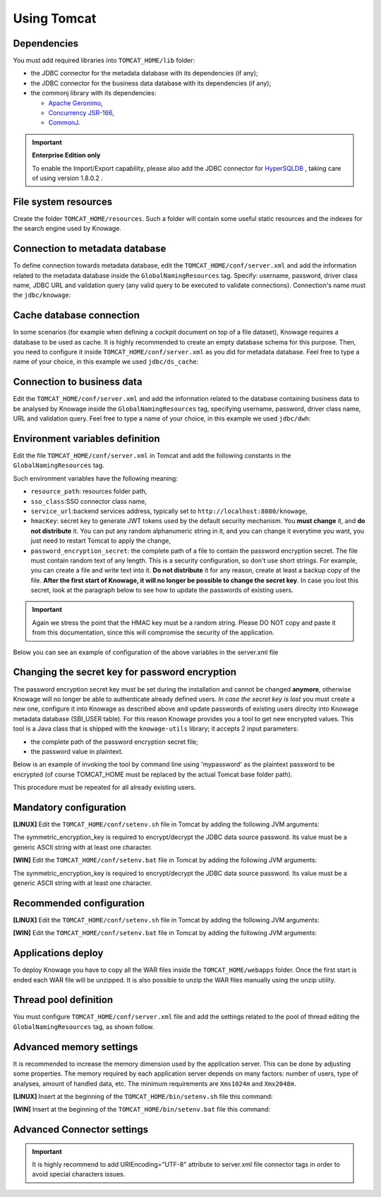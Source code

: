 Using Tomcat
------------------------------------------------------------------------------------------------------------------------

Dependencies
~~~~~~~~~~~~~~~~~~~~~~~~~~~~~~~~~~~~~~~~~~~~~~~~~~~~~~~~~~~~~~~~~~~~~~~~~~~~~~~~~~~~~~~~~~~~~~~~~~~~~~~~~~~~~~~~~~~~~~~~
You must add required libraries into ``TOMCAT_HOME/lib`` folder:

-  the JDBC connector for the metadata database with its dependencies (if any);
-  the JDBC connector for the business data database with its dependencies (if any);
-  the commonj library with its dependencies:

   -  `Apache Geronimo <https://search.maven.org/remotecontent?filepath=org/apache/geronimo/specs/geronimo-commonj_1.1_spec/1.0/geronimo-commonj_1.1_spec-1.0.jar>`_,
   -  `Concurrency JSR-166 <https://search.maven.org/remotecontent?filepath=org/lucee/oswego-concurrent/1.3.4/oswego-concurrent-1.3.4.jar>`_,
   -  `CommonJ <https://github.com/SpagoBILabs/SpagoBI/raw/mvn-repo/releases/de/myfoo/commonj/1.0/commonj-1.0.jar>`_.

.. important::
         **Enterprise Edition only**

         To enable the Import/Export capability, please also add the JDBC connector for `HyperSQLDB <https://repository.jboss.org/nexus/content/repositories/thirdparty-releases/hsqldb/hsqldb/1.8.0.2/hsqldb-1.8.0.2.jar>`_ , taking care of using version 1.8.0.2 .


File system resources
~~~~~~~~~~~~~~~~~~~~~~~~~~~~~~~~~~~~~~~~~~~~~~~~~~~~~~~~~~~~~~~~~~~~~~~~~~~~~~~~~~~~~~~~~~~~~~~~~~~~~~~~~~~~~~~~~~~~~~~~

Create the folder ``TOMCAT_HOME/resources``. Such a folder will contain some useful static resources and the indexes for the search engine used by Knowage.

Connection to metadata database
~~~~~~~~~~~~~~~~~~~~~~~~~~~~~~~~~~~~~~~~~~~~~~~~~~~~~~~~~~~~~~~~~~~~~~~~~~~~~~~~~~~~~~~~~~~~~~~~~~~~~~~~~~~~~~~~~~~~~~~~

To define connection towards metadata database, edit the ``TOMCAT_HOME/conf/server.xml`` and add the information related to the metadata database inside the ``GlobalNamingResources`` tag. Specify: username, password, driver class name, JDBC URL and validation query (any valid query to be executed to validate connections). Connection's name must the ``jdbc/knowage``:

.. code-block:: xml
   :linenos:

    <Resource auth="Container"
    	driverClassName="JDBC driver"
    	name="jdbc/knowage"
    	password="password"
    	type="javax.sql.DataSource"
    	url="JDBC URL"
    	username="username"
    	validationQuery="validation query"
    	maxTotal="50"
    	maxIdle="50"
    	minIdle="10"
    	validationInterval="34000"
    	removeAbandoned="true"
    	removeAbandonedTimeout="3600"
    	logAbandoned="true"
    	testOnBorrow="true"
    	testWhileIdle="true"
    	timeBetweenEvictionRunsMillis="10000"
    	minEvictableIdleTimeMillis="60000" />


Cache database connection
~~~~~~~~~~~~~~~~~~~~~~~~~~~~~~~~~~~~~~~~~~~~~~~~~~~~~~~~~~~~~~~~~~~~~~~~~~~~~~~~~~~~~~~~~~~~~~~~~~~~~~~~~~~~~~~~~~~~~~~~

In some scenarios (for example when defining a cockpit document on top of a file dataset), Knowage requires a database to be used as cache. It is highly recommended to create an empty database schema for this purpose. Then, you need to configure it inside ``TOMCAT_HOME/conf/server.xml`` as you did for metadata database. Feel free to type a name of your choice, in this example we used ``jdbc/ds_cache``:

.. code-block:: xml
   :linenos:

    <Resource auth="Container"
    	driverClassName="JDBC driver"
    	name="jdbc/ds_cache"
    	password="password"
    	type="javax.sql.DataSource"
    	url="JDBC URL"
    	username="user name"
    	validationQuery="validation query"
    	maxTotal="50"
    	maxIdle="50"
    	minIdle="10"
    	validationInterval="34000"
    	removeAbandoned="true"
    	removeAbandonedTimeout="3600"
    	logAbandoned="true"
    	testOnBorrow="true"
    	testWhileIdle="true"
    	timeBetweenEvictionRunsMillis="10000"
    	minEvictableIdleTimeMillis="60000" />


Connection to business data
~~~~~~~~~~~~~~~~~~~~~~~~~~~~~~~~~~~~~~~~~~~~~~~~~~~~~~~~~~~~~~~~~~~~~~~~~~~~~~~~~~~~~~~~~~~~~~~~~~~~~~~~~~~~~~~~~~~~~~~~

Edit the ``TOMCAT_HOME/conf/server.xml`` and add the information related to the database containing business data to be analysed by Knowage inside the ``GlobalNamingResources`` tag, specifying username, password, driver class name, URL and validation query. Feel free to type a name of your choice, in this example we used ``jdbc/dwh``:

.. code-block:: xml
   :linenos:

    <Resource auth="Container"
  	    driverClassName="JDBC driver"
  	    name="jdbc/dwh"
  	    password="password"
  	    type="javax.sql.DataSource"
  	    url="JDBC URL"
  	    username="username"
  	    validationQuery="validation query"
  	    maxTotal="50"
  	    maxIdle="50"
  	    minIdle="10"
  	    validationInterval="34000"
  	    removeAbandoned="true"
  	    removeAbandonedTimeout="3600"
  	    logAbandoned="true"
  	    testOnBorrow="true"
  	    testWhileIdle="true"
  	    timeBetweenEvictionRunsMillis="10000"
  	    minEvictableIdleTimeMillis="60000"
  	    factory="org.apache.tomcat.jdbc.pool.DataSourceFactory" />


Environment variables definition
~~~~~~~~~~~~~~~~~~~~~~~~~~~~~~~~~~~~~~~~~~~~~~~~~~~~~~~~~~~~~~~~~~~~~~~~~~~~~~~~~~~~~~~~~~~~~~~~~~~~~~~~~~~~~~~~~~~~~~~~

Edit the file ``TOMCAT_HOME/conf/server.xml`` in Tomcat and add the following constants in the ``GlobalNamingResources`` tag.

.. code-block:: xml
   :linenos:

    <Environment name="resource_path" type="java.lang.String" value="${catalina.home}/resources" />
    <Environment name="sso_class" type="java.lang.String" value="it.eng.spagobi.services.common.JWTSsoService" />
    <Environment name="service_url" type="java.lang.String" value="http://localhost:8080/knowage" />
    <Environment name="hmacKey" description="HMAC key" type="java.lang.String" value="PUT ANY RANDOM STRING HERE" />
    <Environment name="password_encryption_secret" description="File for security encryption location" type="java.lang.String" value="complete_file_path_with_file_name" />

Such environment variables have the following meaning:

- ``resource_path``: resources folder path,
- ``sso_class``:SSO connector class name,
- ``service_url``:backend services address, typically set to ``http://localhost:8080/knowage``,
- ``hmacKey``: secret key to generate JWT tokens used by the default security mechanism. You **must change** it, and **do not distribute** it. You can put any random alphanumeric string in it, and you can change it everytime you want, you just need to restart Tomcat to apply the change,
- ``password_encryption_secret``: the complete path of a file to contain the password encryption secret. The file must contain random text of any length. This is a security configuration, so don't use short strings. For example, you can create a file and write text into it. **Do not distribute** it for any reason, create at least a backup copy of the file. **After the first start of Knowage, it will no longer be possible to change the secret key**. In case you lost this secret, look at the paragraph below to see how to update the passwords of existing users.

.. important::

	 Again we stress the point that the HMAC key must be a random string. Please DO NOT copy and paste it from this documentation, since this will compromise the security of the application.


Below you can see an example of configuration of the above variables in the server.xml file

.. code-block:: xml
   :linenos:

    <Environment name="resource_path" type="java.lang.String" value="${catalina.home}/resources"/>
    <Environment name="sso_class" type="java.lang.String" value="it.eng.spagobi.services.common.JWTSsoService"/>
    <Environment name="service_url" type="java.lang.String" value="http://mydomain.com/knowage"/>
    <Environment name="hmacKey" description="HMAC key" type="java.lang.String" value="a random string"/>
    <Environment name="password_encryption_secret" description="File for security encryption location" type="java.lang.String" value="${catalina.home}/conf/knowage.secret"/>

Changing the secret key for password encryption
~~~~~~~~~~~~~~~~~~~~~~~~~~~~~~~~~~~~~~~~~~~~~~~~~~~~~~~~~~~~~~~~~~~~~~~~~~~~~~~~~~~~~~~~~~~~~~~~~~~~~~~~~~~~~~~~~~~~~~~~

The password encryption secret key must be set during the installation and cannot be changed **anymore**, otherwise Knowage will no longer be able to authenticate already defined users. *In case the secret key is lost* you must create a new one, configure it into Knowage as described above and update passwords of existing users direclty into Knowage metadata database (SBI_USER table). For this reason Knowage provides you a tool to get new encrypted values.
This tool is a Java class that is shipped with the ``knowage-utils`` library; it accepts 2 input parameters:

* the complete path of the password encryption secret file;
* the password value in plaintext.

Below is an example of invoking the tool by command line using 'mypassword' as the plaintext password to be encrypted (of course TOMCAT_HOME must be replaced by the actual Tomcat base folder path).

.. code-block:: SQL
    :linenos:

    java -cp "<TOMCAT_HOME>/webapps/knowage/WEB-INF/lib/knowage-utils-7.2.0.jar" it.eng.spagobi.security.utils.PasswordEncryptionToolMain <TOMCAT_HOME>/conf/knowage.secret mypassword

This procedure must be repeated for all already existing users.

Mandatory configuration
~~~~~~~~~~~~~~~~~~~~~~~~~~~~~~~~~~~~~~~~~~~~~~~~~~~~~~~~~~~~~~~~~~~~~~~~~~~~~~~~~~~~~~~~~~~~~~~~~~~~~~~~~~~~~~~~~~~~~~~~
**[LINUX]** Edit the ``TOMCAT_HOME/conf/setenv.sh`` file in Tomcat by adding the following JVM arguments:

.. code-block:: bash
   :linenos:

         export JAVA_OPTS="$JAVA_OPTS -Dsymmetric_encryption_key=<generic_random_string>"

The symmetric_encryption_key is required to encrypt/decrypt the JDBC data source password. Its value must be a generic ASCII string with at least one character.


**[WIN]** Edit the ``TOMCAT_HOME/conf/setenv.bat`` file in Tomcat by adding the following JVM arguments:

.. code-block:: bash
   :linenos:

        export JAVA_OPTS="$JAVA_OPTS -Dsymmetric_encryption_key=<generic_random_string>"

The symmetric_encryption_key is required to encrypt/decrypt the JDBC data source password. Its value must be a generic ASCII string with at least one character.


Recommended configuration
~~~~~~~~~~~~~~~~~~~~~~~~~~~~~~~~~~~~~~~~~~~~~~~~~~~~~~~~~~~~~~~~~~~~~~~~~~~~~~~~~~~~~~~~~~~~~~~~~~~~~~~~~~~~~~~~~~~~~~~~

**[LINUX]** Edit the ``TOMCAT_HOME/conf/setenv.sh`` file in Tomcat by adding the following JVM arguments:

.. code-block:: bash
   :linenos:

        export JAVA_OPTS="$JAVA_OPTS -Dfile.encoding=UTF-8"

        # We add -Duser.timezone=UTC to solve error when establishing connection to Oracle metadata database:
        # java.sql.SQLException: ORA-00604: error occurred at recursive SQL level 1
        # ORA-01882: timezone region not found

        export JAVA_OPTS="$JAVA_OPTS -Duser.timezone=UTC"

        export JAVA_OPTS="$JAVA_OPTS -Djava.awt.headless=true"

        export JAVA_OPTS="$JAVA_OPTS -Djava.security.manager -Djava.security.policy=$CATALINA_HOME/conf/knowage-default.policy"

 

**[WIN]** Edit the ``TOMCAT_HOME/conf/setenv.bat`` file in Tomcat by adding the following JVM arguments:

.. code-block:: bash
   :linenos:

        export JAVA_OPTS="$JAVA_OPTS -Dfile.encoding=UTF-8"

        # We add -Duser.timezone=UTC to solve error when establishing connection to Oracle metadata database:
        # java.sql.SQLException: ORA-00604: error occurred at recursive SQL level 1
        # ORA-01882: timezone region not found

        export JAVA_OPTS="$JAVA_OPTS -Duser.timezone=UTC"

        export JAVA_OPTS="$JAVA_OPTS -Djava.awt.headless=true"

        export JAVA_OPTS="$JAVA_OPTS -Djava.security.manager -Djava.security.policy=%CATALINA_HOME%\conf\knowage-default.policy"

 
Applications deploy
~~~~~~~~~~~~~~~~~~~~~~~~~~~~~~~~~~~~~~~~~~~~~~~~~~~~~~~~~~~~~~~~~~~~~~~~~~~~~~~~~~~~~~~~~~~~~~~~~~~~~~~~~~~~~~~~~~~~~~~~
To deploy Knowage you have to copy all the WAR files inside the ``TOMCAT_HOME/webapps`` folder.
Once the first start is ended each WAR file will be unzipped. It is also possible to unzip the WAR files manually using the unzip utility.


Thread pool definition
~~~~~~~~~~~~~~~~~~~~~~~~~~~~~~~~~~~~~~~~~~~~~~~~~~~~~~~~~~~~~~~~~~~~~~~~~~~~~~~~~~~~~~~~~~~~~~~~~~~~~~~~~~~~~~~~~~~~~~~~
You must configure ``TOMCAT_HOME/conf/server.xml`` file and add the settings related to the pool of thread editing the ``GlobalNamingResources`` tag, as shown follow.

.. code-block:: xml
   :linenos:

	<Resource auth="Container" factory="de.myfoo.commonj.work.FooWorkManagerFactory" maxThreads="5" name="wm/SpagoWorkManager" type="commonj.work.WorkManager"/>


Advanced memory settings
~~~~~~~~~~~~~~~~~~~~~~~~~~~~~~~~~~~~~~~~~~~~~~~~~~~~~~~~~~~~~~~~~~~~~~~~~~~~~~~~~~~~~~~~~~~~~~~~~~~~~~~~~~~~~~~~~~~~~~~~

It is recommended to increase the memory dimension used by the application server. This can be done by adjusting some properties. The memory required by each application server depends on many factors: number of users, type of analyses, amount of handled data, etc. The minimum requirements are ``Xms1024m`` and ``Xmx2048m``.

**[LINUX]** Insert at the beginning of the ``TOMCAT_HOME/bin/setenv.sh`` file this command:

.. code-block:: bash
   :linenos:

	export JAVA_OPTS="$JAVA_OPTS -Xms1024m -Xmx4096m -XX:MaxPermSize=512m"


**[WIN]** Insert at the beginning of the ``TOMCAT_HOME/bin/setenv.bat`` file this command:

.. code-block:: bash
   :linenos:

	set JAVA_OPTS= %JAVA_OPTS% -Xms1024m Xmx4096m -XX:MaxPermSize=512m

Advanced Connector settings
~~~~~~~~~~~~~~~~~~~~~~~~~~~~~~~~~~~~~~~~~~~~~~~~~~~~~~~~~~~~~~~~~~~~~~~~~~~~~~~~~~~~~~~~~~~~~~~~~~~~~~~~~~~~~~~~~~~~~~~~

.. important::
         It is highly recommend to add  URIEncoding="UTF-8" attribute to server.xml file connector tags in order to avoid special characters issues.

.. code-block:: xml
   :linenos:

	<Connector address="0.0.0.0" port="8009" protocol="AJP/1.3" maxPostSize="2097152000" redirectPort="8443" URIEncoding="UTF-8" />
